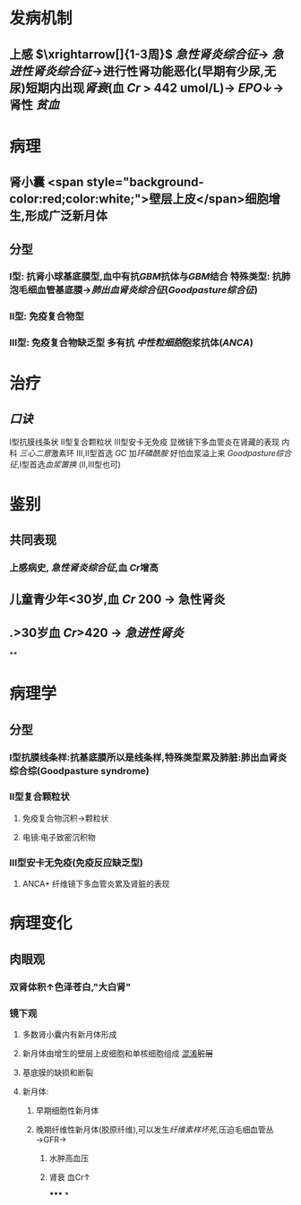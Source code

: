 :PROPERTIES:
:ID: 3E2C5ED9-E33B-4E1D-AF0A-0751297CF112
:END:

#+ALIAS: 毛细血管外增生性肾小球肾炎,新月体型性肾小球肾炎,快速进展性肾小球肾炎

* 发病机制
** 上感 $\xrightarrow[]{1-3周}$ [[急性肾炎综合征]]→ [[急进性肾炎综合征]]→进行性肾功能恶化(早期有少尿,无尿)短期内出现[[肾衰]](血 [[Cr]] > 442 umol/L)→ [[EPO]]↓→肾性 [[贫血]]
* 病理
** 肾小囊 <span style="background-color:red;color:white;">壁层上皮</span>细胞增生,形成广泛新月体
** 分型
*** Ⅰ型: 抗肾小球基底膜型,血中有抗[[GBM]]抗体与[[GBM]]结合 特殊类型: 抗肺泡毛细血管基底膜→[[肺出血肾炎综合征]]([[Goodpasture综合征]])
*** Ⅱ型: 免疫复合物型
*** Ⅲ型: 免疫复合物缺乏型 多有抗 [[中性粒细胞]]胞浆抗体([[ANCA]])
* 治疗
** [[口诀]]
Ⅰ型抗膜线条状
Ⅱ型复合颗粒状
Ⅲ型安卡无免疫 显微镜下多血管炎在肾藏的表现
内科
[[三心二意]]激素环 Ⅲ,Ⅱ型首选 [[GC]] 加[[环磷酰胺]]
好怕血浆溢上来 [[Goodpasture综合征]],Ⅰ型首选[[血浆置换]] (Ⅱ,Ⅲ型也可)
* 鉴别
** 共同表现
*** 上感病史, [[急性肾炎综合征]],血 [[Cr]]增高
** 儿童青少年<30岁,血 [[Cr]] 200 → 急性肾炎
** .>30岁血 [[Cr]]>420 → [[急进性肾炎]]
**
* 病理学
** 分型
*** Ⅰ型抗膜线条样:抗基底膜所以是线条样,特殊类型累及肺脏:肺出血肾炎综合综(Goodpasture syndrome)
*** Ⅱ型复合颗粒状
**** 免疫复合物沉积→颗粒状
**** 电镜:电子致密沉积物
*** Ⅲ型安卡无免疫(免疫反应缺乏型)
**** ANCA+ 纤维镜下多血管炎累及肾脏的表现
* 病理变化
** 肉眼观
*** 双肾体积↑色泽苍白,"大白肾"
*** 镜下观
**** 多数肾小囊内有新月体形成
**** 新月体由增生的壁层上皮细胞和单核细胞组成 [[file:../pages/混淆.org][混淆]]+脏层+
**** 基底膜的缺损和断裂
**** 新月体:
***** 早期细胞性新月体
***** 晚期纤维性新月体(胶原纤维),可以发生[[纤维素样坏死]],压迫毛细血管丛→GFR→
****** 水肿高血压
****** 肾衰 血Cr↑
*****
*
